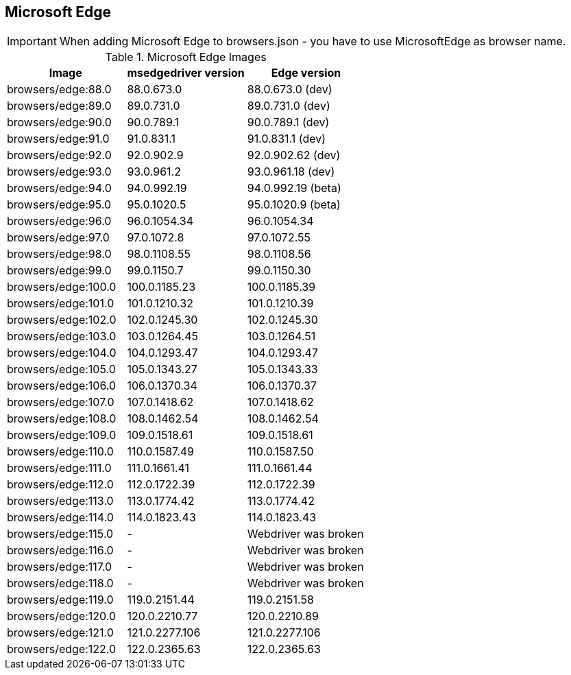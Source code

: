 == Microsoft Edge

IMPORTANT: When adding Microsoft Edge to browsers.json - you have to use MicrosoftEdge as browser name.

.Microsoft Edge Images
|===
| Image | msedgedriver version | Edge version

| browsers/edge:88.0 | 88.0.673.0 | 88.0.673.0 (dev)
| browsers/edge:89.0 | 89.0.731.0 | 89.0.731.0 (dev)
| browsers/edge:90.0 | 90.0.789.1 | 90.0.789.1 (dev)
| browsers/edge:91.0 | 91.0.831.1 | 91.0.831.1 (dev)
| browsers/edge:92.0 | 92.0.902.9 | 92.0.902.62 (dev)
| browsers/edge:93.0 | 93.0.961.2 | 93.0.961.18 (dev)
| browsers/edge:94.0 | 94.0.992.19 | 94.0.992.19 (beta)
| browsers/edge:95.0 | 95.0.1020.5 | 95.0.1020.9 (beta)
| browsers/edge:96.0 | 96.0.1054.34 | 96.0.1054.34
| browsers/edge:97.0 | 97.0.1072.8 | 97.0.1072.55
| browsers/edge:98.0 | 98.0.1108.55 | 98.0.1108.56
| browsers/edge:99.0 | 99.0.1150.7 | 99.0.1150.30
| browsers/edge:100.0 | 100.0.1185.23 | 100.0.1185.39
| browsers/edge:101.0 | 101.0.1210.32 | 101.0.1210.39
| browsers/edge:102.0 | 102.0.1245.30 | 102.0.1245.30
| browsers/edge:103.0 | 103.0.1264.45 | 103.0.1264.51
| browsers/edge:104.0 | 104.0.1293.47 | 104.0.1293.47
| browsers/edge:105.0 | 105.0.1343.27 | 105.0.1343.33
| browsers/edge:106.0 | 106.0.1370.34 | 106.0.1370.37
| browsers/edge:107.0 | 107.0.1418.62 | 107.0.1418.62
| browsers/edge:108.0 | 108.0.1462.54 | 108.0.1462.54
| browsers/edge:109.0 | 109.0.1518.61 | 109.0.1518.61
| browsers/edge:110.0 | 110.0.1587.49 | 110.0.1587.50
| browsers/edge:111.0 | 111.0.1661.41 | 111.0.1661.44
| browsers/edge:112.0 | 112.0.1722.39 | 112.0.1722.39
| browsers/edge:113.0 | 113.0.1774.42 | 113.0.1774.42
| browsers/edge:114.0 | 114.0.1823.43 | 114.0.1823.43
| browsers/edge:115.0 | - | Webdriver was broken
| browsers/edge:116.0 | - | Webdriver was broken
| browsers/edge:117.0 | - | Webdriver was broken
| browsers/edge:118.0 | - | Webdriver was broken
| browsers/edge:119.0 | 119.0.2151.44 | 119.0.2151.58
| browsers/edge:120.0 | 120.0.2210.77 | 120.0.2210.89
| browsers/edge:121.0 | 121.0.2277.106 | 121.0.2277.106
| browsers/edge:122.0 | 122.0.2365.63 | 122.0.2365.63
|===
